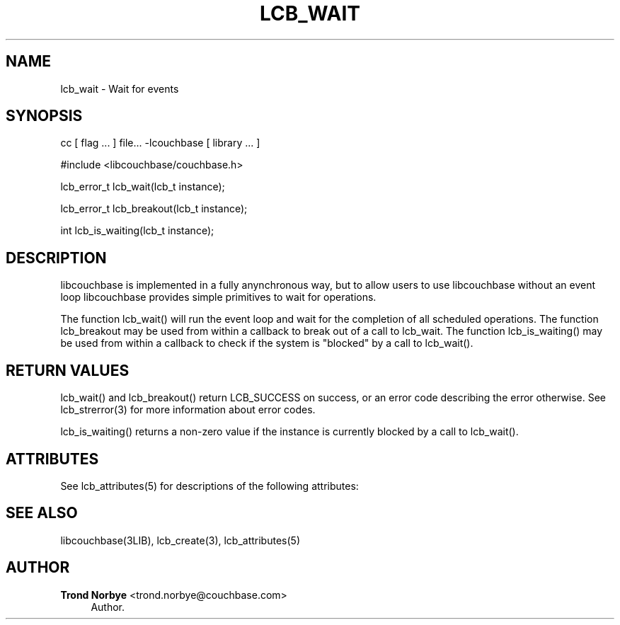'\" t
.\"     Title: lcb_wait
.\"    Author: Trond Norbye <trond.norbye@couchbase.com>
.\" Generator: DocBook XSL Stylesheets v1.78.1 <http://docbook.sf.net/>
.\"      Date: 08/01/2013
.\"    Manual: \ \&
.\"    Source: \ \&
.\"  Language: English
.\"
.TH "LCB_WAIT" "3" "08/01/2013" "\ \&" "\ \&"
.\" -----------------------------------------------------------------
.\" * Define some portability stuff
.\" -----------------------------------------------------------------
.\" ~~~~~~~~~~~~~~~~~~~~~~~~~~~~~~~~~~~~~~~~~~~~~~~~~~~~~~~~~~~~~~~~~
.\" http://bugs.debian.org/507673
.\" http://lists.gnu.org/archive/html/groff/2009-02/msg00013.html
.\" ~~~~~~~~~~~~~~~~~~~~~~~~~~~~~~~~~~~~~~~~~~~~~~~~~~~~~~~~~~~~~~~~~
.ie \n(.g .ds Aq \(aq
.el       .ds Aq '
.\" -----------------------------------------------------------------
.\" * set default formatting
.\" -----------------------------------------------------------------
.\" disable hyphenation
.nh
.\" disable justification (adjust text to left margin only)
.ad l
.\" -----------------------------------------------------------------
.\" * MAIN CONTENT STARTS HERE *
.\" -----------------------------------------------------------------
.SH "NAME"
lcb_wait \- Wait for events
.SH "SYNOPSIS"
.sp
cc [ flag \&... ] file\&... \-lcouchbase [ library \&... ]
.sp
.nf
#include <libcouchbase/couchbase\&.h>
.fi
.sp
.nf
lcb_error_t lcb_wait(lcb_t instance);
.fi
.sp
.nf
lcb_error_t lcb_breakout(lcb_t instance);
.fi
.sp
.nf
int lcb_is_waiting(lcb_t instance);
.fi
.SH "DESCRIPTION"
.sp
libcouchbase is implemented in a fully anynchronous way, but to allow users to use libcouchbase without an event loop libcouchbase provides simple primitives to wait for operations\&.
.sp
The function lcb_wait() will run the event loop and wait for the completion of all scheduled operations\&. The function lcb_breakout may be used from within a callback to break out of a call to lcb_wait\&. The function lcb_is_waiting() may be used from within a callback to check if the system is "blocked" by a call to lcb_wait()\&.
.SH "RETURN VALUES"
.sp
lcb_wait() and lcb_breakout() return LCB_SUCCESS on success, or an error code describing the error otherwise\&. See lcb_strerror(3) for more information about error codes\&.
.sp
lcb_is_waiting() returns a non\-zero value if the instance is currently blocked by a call to lcb_wait()\&.
.SH "ATTRIBUTES"
.sp
See lcb_attributes(5) for descriptions of the following attributes:
.TS
allbox tab(:);
ltB ltB.
T{
ATTRIBUTE TYPE
T}:T{
ATTRIBUTE VALUE
T}
.T&
lt lt
lt lt.
T{
.sp
Interface Stability
T}:T{
.sp
Committed
T}
T{
.sp
MT\-Level
T}:T{
.sp
MT\-Safe
T}
.TE
.sp 1
.SH "SEE ALSO"
.sp
libcouchbase(3LIB), lcb_create(3), lcb_attributes(5)
.SH "AUTHOR"
.PP
\fBTrond Norbye\fR <\&trond\&.norbye@couchbase\&.com\&>
.RS 4
Author.
.RE
